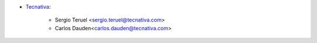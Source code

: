 * `Tecnativa <https://www.tecnativa.com>`_:

    * Sergio Teruel <sergio.teruel@tecnativa.com>
    * Carlos Dauden<carlos.dauden@tecnativa.com>
